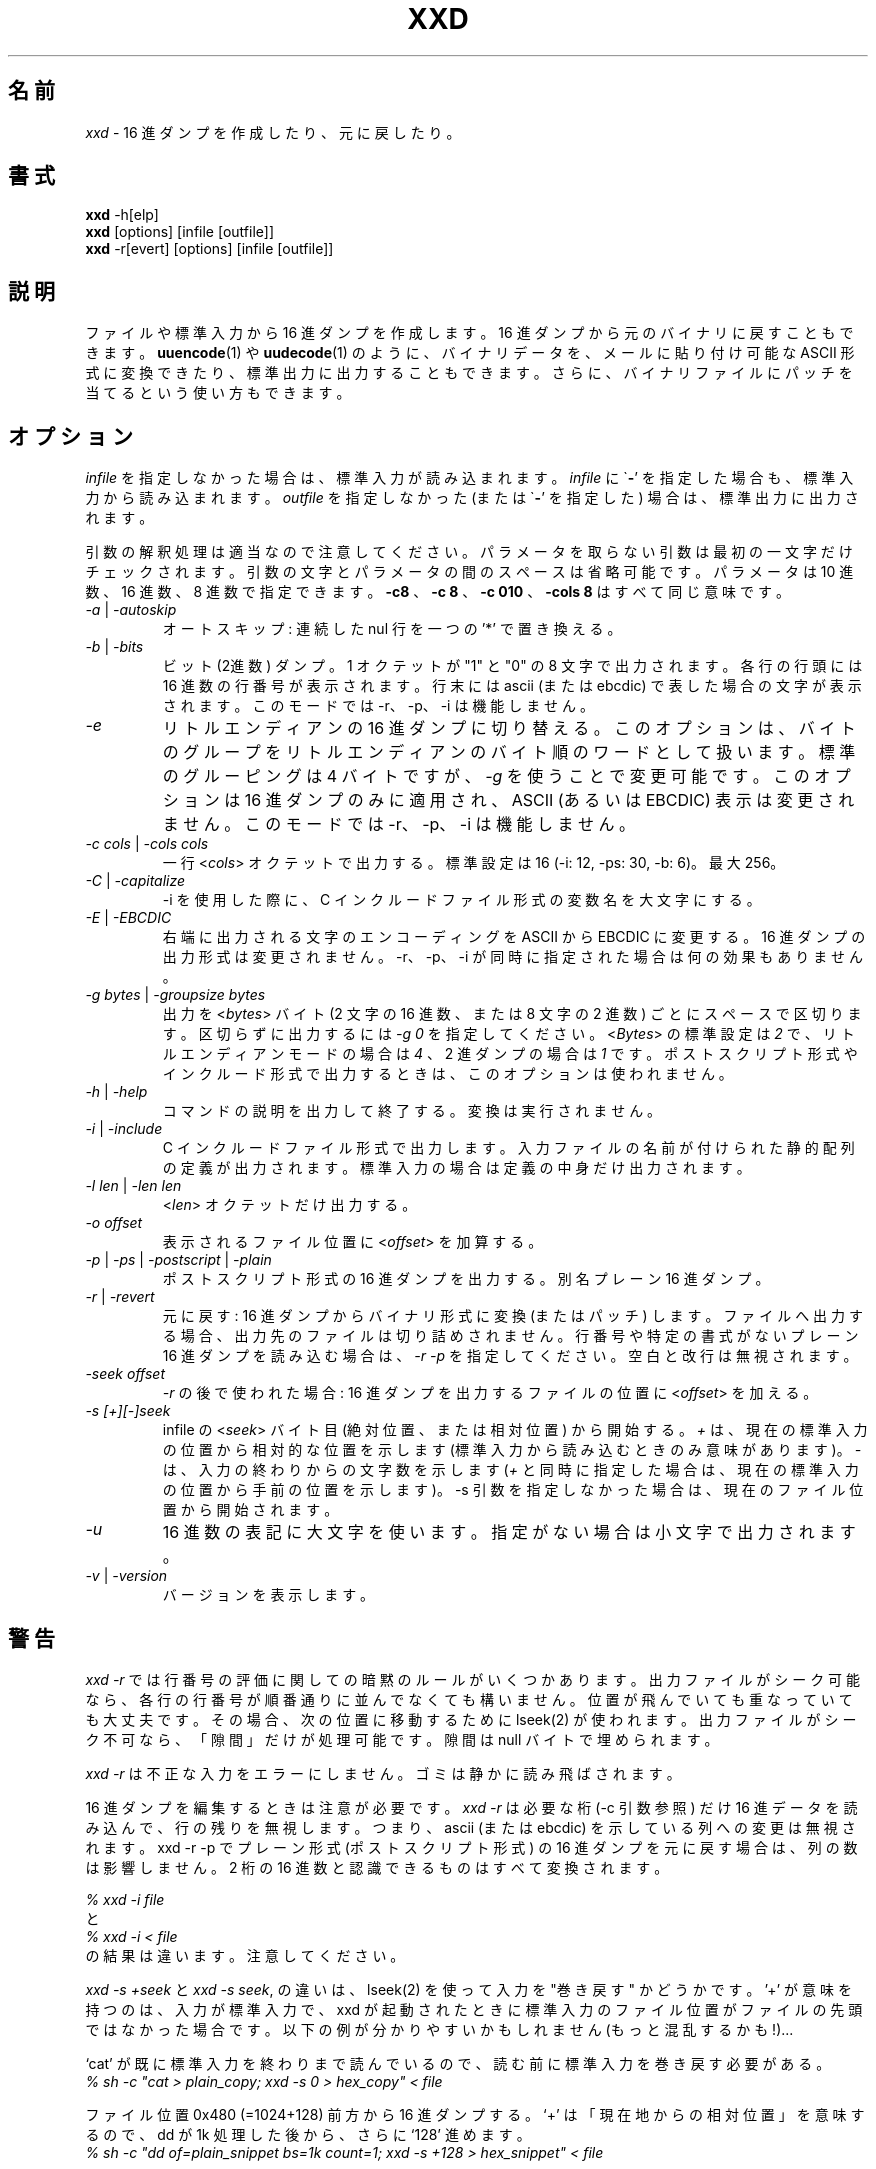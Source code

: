 .TH XXD 1 "August 1996" "Manual page for xxd"
.\"
.\" 21st May 1996
.\" Man page author:
.\"    Tony Nugent <tony@sctnugen.ppp.gu.edu.au> <T.Nugent@sct.gu.edu.au>
.\"    Changes by Bram Moolenaar <Bram@vim.org>
.SH 名前
.I xxd
\- 16 進ダンプを作成したり、元に戻したり。
.SH 書式
.B xxd
\-h[elp]
.br
.B xxd
[options] [infile [outfile]]
.br
.B xxd
\-r[evert] [options] [infile [outfile]]
.SH 説明
ファイルや標準入力から 16 進ダンプを作成します。
16 進ダンプから元のバイナリに戻すこともできます。
.BR uuencode (1)
や
.BR uudecode (1)
のように、バイナリデータを、メールに貼り付け可能な ASCII 形式に変換できたり、標準出力に出力することもできます。
さらに、バイナリファイルにパッチを当てるという使い方もできます。
.SH オプション
.I infile
を指定しなかった場合は、標準入力が読み込まれます。
.I infile
に
.RB \` \- '
を指定した場合も、標準入力から読み込まれます。
.I outfile
を指定しなかった (または
.RB \` \- '
を指定した) 場合は、標準出力に出力されます。
.PP
引数の解釈処理は適当なので注意してください。
パラメータを取らない引数は最初の一文字だけチェックされます。
引数の文字とパラメータの間のスペースは省略可能です。
パラメータは 10 進数、16 進数、8 進数で指定できます。
.BR \-c8
、
.BR "\-c 8"
、
.B \-c 010
、
.B \-cols 8
はすべて同じ意味です。
.PP
.TP
.IR \-a " | " \-autoskip
オートスキップ: 連続した nul 行を一つの '*' で置き換える。
.TP
.IR \-b " | " \-bits
ビット (2進数) ダンプ。
1 オクテットが "1" と "0" の 8 文字で出力されます。
各行の行頭には 16 進数の行番号が表示されます。
行末には ascii (または ebcdic) で表した場合の文字が表示されます。
このモードでは \-r、\-p、\-i は機能しません。
.TP
.IR \-e
リトルエンディアンの 16 進ダンプに切り替える。
このオプションは、バイトのグループをリトルエンディアンのバイト順のワードとして扱います。
標準のグルーピングは 4 バイトですが、
.RI "" \-g
を使うことで変更可能です。
このオプションは 16 進ダンプのみに適用され、ASCII (あるいは EBCDIC)
表示は変更されません。
このモードでは \-r、\-p、\-i は機能しません。
.TP
.IR "\-c cols " | " \-cols cols"
一行
.RI < cols >
オクテットで出力する。標準設定は 16 (\-i: 12, \-ps: 30, \-b: 6)。最大 256。
.TP
.IR \-C " | " \-capitalize
\-i を使用した際に、C インクルードファイル形式の変数名を大文字にする。
.TP
.IR \-E " | " \-EBCDIC
右端に出力される文字のエンコーディングを ASCII から EBCDIC に変更する。
16 進ダンプの出力形式は変更されません。
\-r、\-p、\-i が同時に指定された場合は何の効果もありません。
.TP
.IR "\-g bytes " | " \-groupsize bytes"
出力を
.RI < bytes >
バイト (2 文字の 16 進数、または 8 文字の 2 進数) ごとにスペースで区切ります。
区切らずに出力するには
.I \-g 0
を指定してください。
.RI < Bytes >
の標準設定は \fI2\fP で、リトルエンディアンモードの場合は \fI4\fP 、
2 進ダンプの場合は \fI1\fP です。
ポストスクリプト形式やインクルード形式で出力するときは、このオプションは使われません。
.TP
.IR \-h " | " \-help
コマンドの説明を出力して終了する。変換は実行されません。
.TP
.IR \-i " | " \-include
C インクルードファイル形式で出力します。
入力ファイルの名前が付けられた静的配列の定義が出力されます。
標準入力の場合は定義の中身だけ出力されます。
.TP
.IR "\-l len " | " \-len len"
.RI  < len >
オクテットだけ出力する。
.TP
.I \-o offset
表示されるファイル位置に
.RI < offset >
を加算する。
.TP
.IR \-p " | " \-ps " | " \-postscript " | " \-plain
ポストスクリプト形式の 16 進ダンプを出力する。別名 プレーン 16 進ダンプ。
.TP
.IR \-r " | " \-revert
元に戻す: 16 進ダンプからバイナリ形式に変換 (またはパッチ) します。
ファイルへ出力する場合、出力先のファイルは切り詰めされません。
行番号や特定の書式がないプレーン 16 進ダンプを読み込む場合は、
.I \-r \-p
を指定してください。空白と改行は無視されます。
.TP
.I \-seek offset
.IR \-r
の後で使われた場合: 16 進ダンプを出力するファイルの位置に
.RI < offset >
を加える。
.TP
.I \-s [+][\-]seek
infile の
.RI < seek >
バイト目 (絶対位置、または相対位置) から開始する。
\fI+ \fRは、現在の標準入力の位置から相対的な位置を示します
(標準入力から読み込むときのみ意味があります)。
\fI\- \fRは、入力の終わりからの文字数を示します
(\fI+\fR と同時に指定した場合は、現在の標準入力の位置から手前の位置を示します)。
\-s 引数を指定しなかった場合は、現在のファイル位置から開始されます。
.TP
.I \-u
16 進数の表記に大文字を使います。指定がない場合は小文字で出力されます。
.TP
.IR \-v " | " \-version
バージョンを表示します。
.SH 警告
.PP
.I xxd \-r
では行番号の評価に関しての暗黙のルールがいくつかあります。
出力ファイルがシーク可能なら、各行の行番号が順番通りに並んでなくても構いません。
位置が飛んでいても重なっていても大丈夫です。
その場合、次の位置に移動するために lseek(2) が使われます。
出力ファイルがシーク不可なら、「隙間」だけが処理可能です。
隙間は null バイトで埋められます。
.PP
.I xxd \-r
は不正な入力をエラーにしません。ゴミは静かに読み飛ばされます。
.PP
16 進ダンプを編集するときは注意が必要です。
.I xxd \-r
は必要な桁 (\-c 引数参照) だけ 16 進データを読み込んで、行の残りを無視します。
つまり、ascii (または ebcdic) を示している列への変更は無視されます。
xxd \-r \-p でプレーン形式 (ポストスクリプト形式) の 16 進ダンプを元に戻す場合は、列の数は影響しません。
2 桁の 16 進数と認識できるものはすべて変換されます。
.PP
\fI% xxd \-i file\fR
.br
と
.br
\fI% xxd \-i < file\fR
.br
の結果は違います。注意してください。
.PP
.I xxd \-s +seek
と
.IR "xxd \-s seek" ,
の違いは、lseek(2) を使って入力を "巻き戻す" かどうかです。'+' が意味を持つのは、入力が標準入力で、xxd
が起動されたときに標準入力のファイル位置がファイルの先頭ではなかった場合です。
以下の例が分かりやすいかもしれません (もっと混乱するかも!)...
.PP
`cat' が既に標準入力を終わりまで読んでいるので、読む前に標準入力を巻き戻す必要がある。
.br
\fI% sh \-c "cat > plain_copy; xxd \-s 0 > hex_copy" < file\fR
.PP
ファイル位置 0x480 (=1024+128) 前方から 16 進ダンプする。
`+' は 「現在地からの相対位置」を意味するので、dd が 1k 処理した後から、さらに `128' 進めます。
.br
\fI% sh \-c "dd of=plain_snippet bs=1k count=1; xxd \-s +128 > hex_snippet" < file\fR
.PP
ファイル位置 0x100 ( = 1024\-768) から 16 進ダンプする。
.br
\fI% sh \-c "dd of=plain_snippet bs=1k count=1; xxd \-s +\-768 > hex_snippet" < file\fR
.PP
このような使い方はあまりしませんし、`+' を使うこともほとんどないでしょう。
\-s を使うときはいつでも、strace(1) や truss(1) を使って、xxd の働きをチェックすることをお勧めします。
.SH 例
.PP
.br
.BR ファイル
の最初の三行 (16 進数で 0x30 バイト) 以降を出力する。
.br
\fI% xxd \-s 0x30 file\fR
.PP
.br
.BR ファイル
の最後から三行 (16 進数で 0x30 バイト) を出力する。
.br
\fI% xxd \-s \-0x30 file\fR
.PP
.br
120 バイトを、平文 16 進ダンプ形式で一行に 20 オクテットずつ出力する。
.br
\fI% xxd \-l 120 \-ps \-c 20 xxd.1\fR
.br
2e54482058584420312022417567757374203139
.br
39362220224d616e75616c207061676520666f72
.br
20787864220a2e5c220a2e5c222032317374204d
.br
617920313939360a2e5c22204d616e2070616765
.br
20617574686f723a0a2e5c2220202020546f6e79
.br
204e7567656e74203c746f6e79407363746e7567
.br

.br
この man ページの先頭から 120 バイトを一行に 12 オクテットずつ 16 進ダンプする。
.br
\fI% xxd \-l 120 \-c 12 xxd.1\fR
.br
0000000: 2e54 4820 5858 4420 3120 2241  .TH XXD 1 "A
.br
000000c: 7567 7573 7420 3139 3936 2220  ugust 1996" 
.br
0000018: 224d 616e 7561 6c20 7061 6765  "Manual page
.br
0000024: 2066 6f72 2078 7864 220a 2e5c   for xxd"..\\
.br
0000030: 220a 2e5c 2220 3231 7374 204d  "..\\" 21st M
.br
000003c: 6179 2031 3939 360a 2e5c 2220  ay 1996..\\" 
.br
0000048: 4d61 6e20 7061 6765 2061 7574  Man page aut
.br
0000054: 686f 723a 0a2e 5c22 2020 2020  hor:..\\"    
.br
0000060: 546f 6e79 204e 7567 656e 7420  Tony Nugent 
.br
000006c: 3c74 6f6e 7940 7363 746e 7567  <tony@sctnug
.PP
.br
xxd.1 の日付部分だけを出力する。
.br
\fI% xxd \-s 0x36 \-l 13 \-c 13 xxd.1\fR
.br
0000036: 3231 7374 204d 6179 2031 3939 36  21st May 1996
.PP
.br
.B input_file
を
.B output_file
にコピーし、先頭に 0x00 を 100 バイト分付け加える。
.br
\fI% xxd input_file | xxd \-r \-s 100 > output_file\fR
.br

.br
xxd.1 の日付を修正する。
.br
\fI% echo "0000037: 3574 68" | xxd \-r \- xxd.1\fR
.br
\fI% xxd \-s 0x36 \-l 13 \-c 13 xxd.1\fR
.br
0000036: 3235 7468 204d 6179 2031 3939 36  25th May 1996
.PP
.br
中身がすべて 0x00 の 65537 バイトのファイルを作成する。
ただし、最後のバイトだけは 'A' (hex 0x41)。
.br
\fI% echo "010000: 41" | xxd \-r > file\fR
.PP
.br
作成したファイルをオートスキップを使って 16 進ダンプする。
.br
\fI% xxd \-a \-c 12 file\fR
.br
0000000: 0000 0000 0000 0000 0000 0000  ............
.br
*
.br
000fffc: 0000 0000 40                   ....A
.PP
一文字の 'A' からなる 1 バイトのファイルを作成する。
 '\-r \-s' の後に指定した数値がファイル中の行番号に加算され、結果、余計なバイトが飛ばされる。
.br
\fI% echo "010000: 41" | xxd \-r \-s \-0x10000 > file\fR
.PP
.B vim(1)
の中から xxd をフィルタとして実行し、
マークされた `a' から `z' までの領域を 16 進ダンプする。
.br
\fI:'a,'z!xxd\fR
.PP
.B vim(1)
の中から xxd をフィルタとして実行し、
マークされた `a' から `z' までの領域をバイナリに戻す。
.br
\fI:'a,'z!xxd \-r\fR
.PP
.B vim(1)
の中から xxd をフィルタとして実行し、16 進ダンプされた行を元に戻す。
戻したい行にカーソルを移動して:
.br
\fI!!xxd \-r\fR
.PP
シリアル行から一文字読み込む
.br
\fI% xxd \-c1 < /dev/term/b &\fR
.br
\fI% stty < /dev/term/b \-echo \-opost \-isig \-icanon min 1\fR
.br
\fI% echo \-n foo > /dev/term/b\fR
.PP
.SH 返り値
以下のエラー値が返ります:
.TP
0
エラーなし。
.TP
\-1
操作がサポートされていない (
.I xxd \-r \-i
はまだ不可です)。
.TP
1
引数の解釈に関するエラー。
.TP
2
入力ファイルに関する問題。
.TP
3
出力ファイルに関する問題。
.TP
4,5
指定された位置へシークできなかった。
.SH 関連項目
uuencode(1), uudecode(1), patch(1)
.br
.SH 警告
この奇妙なツールは作者が使いやすいように作られています。
自己責任で使ってください。ファイルをコピーし、それを調べ、ウィザードたれ。
.br
.SH バージョン
このマニュアルは xxd バージョン 1.7 について説明しています。
.SH 著者
.br
(c) 1990-1997 by Juergen Weigert
.br
<jnweiger@informatik.uni\-erlangen.de>
.LP
私の功績として自由に配布してください。
.br
儲かったら教えてください。
.br
損しても知りません。
.PP
マニュアルは Tony Nugent
.br
<tony@sctnugen.ppp.gu.edu.au> <T.Nugent@sct.gu.edu.au>
.br
によって書かれ、
Bram Moolenaar が少し変更を加え、
Juergen Weigert が編集しました。
.PP
